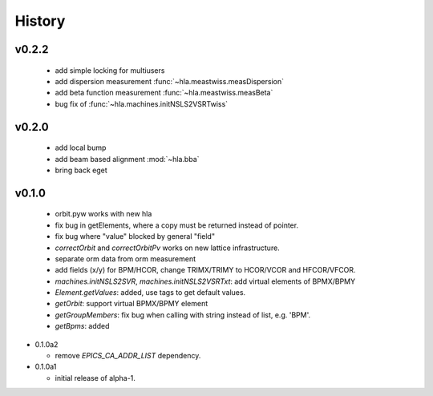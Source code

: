 History
========

v0.2.2
------

  - add simple locking for multiusers
  - add dispersion measurement :func:`~hla.meastwiss.measDispersion`
  - add beta function measurement :func:`~hla.meastwiss.measBeta`
  - bug fix of :func:`~hla.machines.initNSLS2VSRTwiss`


v0.2.0
-------

  - add local bump
  - add beam based alignment :mod:`~hla.bba`
  - bring back eget


v0.1.0
-------

  - orbit.pyw works with new hla
  - fix bug in getElements, where a copy must be returned instead of pointer.
  - fix bug where "value" blocked by general "field"
  - *correctOrbit* and *correctOrbitPv* works on new lattice infrastructure.
  - separate orm data from orm measurement
  - add fields (x/y) for BPM/HCOR, change TRIMX/TRIMY to HCOR/VCOR and HFCOR/VFCOR.
  - *machines.initNSLS2SVR*, *machines.initNSLS2VSRTxt*: add virtual elements of BPMX/BPMY
  - *Element.getValues*: added, use tags to get default values.
  - *getOrbit*: support virtual BPMX/BPMY element
  - *getGroupMembers*: fix bug when calling with string instead of list, e.g. 'BPM'.
  - *getBpms*: added

- 0.1.0a2

  - remove *EPICS_CA_ADDR_LIST* dependency.

- 0.1.0a1

  - initial release of alpha-1.
